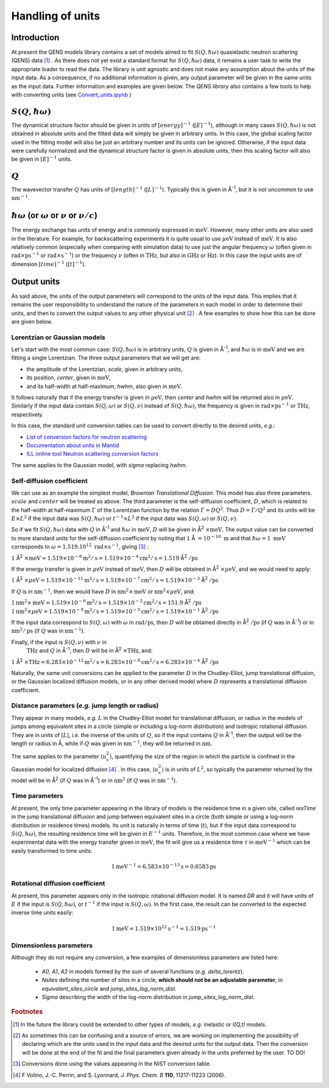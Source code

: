 Handling of units
#################

.. |times| unicode:: 00D7
.. |Ang| unicode:: U+212B
.. |Ang^-1| replace:: |Ang|\ :sup:`-1`
.. |Ang^2| replace:: |Ang|\ :sup:`2`
.. |Ang^-2| replace:: |Ang|\ :sup:`-2`

Introduction
************

At present the QENS models library contains a set of models aimed to fit :math:`S(Q, \hbar\omega)`
quasielastic neutron scattering (QENS) data [#f1]_ . As there does not yet exist a standard format for
:math:`S(Q,\hbar\omega)` data, it remains a user task to write the appropriate loader to read the
data. The library is unit agnostic and does not make any assumption about the units of the input
data.
As a consequence, if no additional information is given, any output parameter will be given in the
same units as the input data. Further information and examples are given below. The *QENS library*
also contains a few tools to help with converting units (see
`Convert_units.ipynb <https://github.com/QENSlibrary/QENSmodels/blob/master/tools/Convert_units.ipynb>`_ )

:math:`S(Q,\hbar\omega)`
************************

The dynamical structure factor should be given in units of :math:`[energy]^{-1}`
(:math:`[E]^{-1}`), although in many cases :math:`S(Q,\hbar\omega)` is not
obtained in absolute units and the fitted data will simply be given in arbitrary
units. In this case, the global scaling factor used in the fitting model will
also be just an arbitrary number and its units can be ignored. Otherwise, if the
input data were carefully normalized and the dynamical structure factor is given
in absolute units, then this scaling factor will also be given in
:math:`[E]^{-1}` units.

:math:`Q`
*********

The wavevector transfer :math:`Q` has units of :math:`[length]^{-1}`
(:math:`[L]^{-1}`). Typically this is given in |Ang^-1|, but it is not uncommon
to use :math:`\text{nm}^{-1}`.

:math:`\hbar\omega` (or :math:`\omega` or :math:`\nu` or :math:`\nu/c`)
***********************************************************************

The energy exchange has units of energy and is commonly expressed in
:math:`\text{meV}`. However, many other units are also used in the literature.
For example, for backscattering experiments it is quite usual to use
:math:`\mu\text{eV}` instead of :math:`\text{meV}`. It is also relatively common
(especially when comparing with simulation data) to use just the angular
frequency :math:`\omega` (often given in
:math:`\text{rad}\times\text{ps}^{-1}` or :math:`\text{rad}\times\text{s}^{-1}`)
or the frequency :math:`\nu` (often in :math:`\text{THz}`, but also in
:math:`\text{GHz}` or :math:`\text{Hz}`). In this case the input units are of
dimension :math:`[time]^{-1}` (:math:`[t]^{-1}`).

.. Finally, in optical spectroscopy it is usual to use the optical wavevector
.. :math:`\nu/c` in :math:`\text{cm}^{-1}`, *i.e.* :math:`[L]^{-1}`. Therefore
.. it is not uncommon that neutron vibrational spectrometers provide data in
.. :math:`\text{cm}^{-1}`. However, as this is not of common use in QENS
.. spectroscopy, we will not consider that case.

Output units
************

As said above, the units of the output parameters will correspond to the units
of the input data. This implies that it remains the user responsibility to
understand the nature of the parameters in each model in order to determine
their units, and then to convert the output values to any other physical unit
[#f2]_ . A few examples to show how this can be done are given below.

Lorentzian or Gaussian models
=============================

Let's start with the most common case: :math:`S(Q, \hbar\omega)` is in arbitrary
units, :math:`Q` is given in |Ang^-1|, and :math:`\hbar\omega` is in
:math:`\text{meV}` and we are fitting a single Lorentzian.
The three output parameters that we will get are:

* the amplitude of the Lorentzian, *scale*, given in arbitrary units,
* its position, *center*, given in :math:`\text{meV}`,
* and its half-width at half-maximum, *hwhm*, also given in :math:`\text{meV}`.

It follows naturally that if the energy transfer is given in
:math:`\mu\text{eV}`, then *center* and *hwhm* will be returned also in
:math:`\mu\text{eV}`. Similarly if the input data contain :math:`S(Q, \omega)`
or :math:`S(Q, \nu)` instead of :math:`S(Q, \hbar\omega)`, the frequency is
given in :math:`\text{rad}\times\text{ps}^{-1}` or :math:`\text{THz}`,
respectively.

In this case, the standard unit conversion tables can be used to convert
directly to the desired units, *e.g.*:

*	`List of conversion factors for neutron scattering <https://www.ncnr.nist.gov/instruments/dcs/dcs_usersguide/Conversion_Factors.pdf>`_

*	`Documentation about units in Mantid <https://docs.mantidproject.org/nightly/concepts/UnitFactory.html>`_

*	`ILL online tool Neutron scattering conversion factors <https://www.ill.eu/fileadmin/user_upload/ILL/3_Users/Support_labs_infrastructure/Software-tools/DIF_tools/neutrons.html>`_

The same applies to the Gaussian model, with *sigma* replacing *hwhm*.

Self-diffusion coefficient
==========================

We can use as an example the simplest model, *Brownian Translational Diffusion*.
This model has also three parameters. :math:`scale` and :math:`center` will be
treated as above. The third parameter is the self-diffusion coefficient,
:math:`D`, which is related to the half-width at half-maximum :math:`\Gamma` of
the Lorentzian function by the relation :math:`\Gamma = DQ^2`. Thus
:math:`D = \Gamma/Q^2` and its units will be :math:`E\times L^2` if the input
data was :math:`S(Q, \hbar\omega)` or :math:`t^{-1}\times L^2` if the input data
was :math:`S(Q, \omega)` or :math:`S(Q, \nu)`.

So if we fit :math:`S(Q, \hbar\omega)` data with :math:`Q` in |Ang^-1| and
:math:`\hbar\omega` in :math:`\text{meV}`, :math:`D` will be given in
|Ang^2| :math:`\times \text{meV}`. The output value can be converted to more
standard units for the self-diffusion coefficient by noting that :math:`1` |Ang|
:math:`= 10^{-10}\ \text{m}` and that :math:`\hbar\omega = 1\ \text{meV}`
corresponds to :math:`\omega=1.519.10^{12}\ \text{rad}\times\text{s}^{-1}`,
giving [#f3]_ :

:math:`1` |Ang^2| :math:`\times \text{meV} = 1.519\times 10^{-8} \text{m}^2/\text{s} =
1.519 \times 10^{-4} \text{cm}^2/\text{s} = 1.519` |Ang^2| :math:`/\text{ps}`


If the energy transfer is given in :math:`\mu\text{eV}` instead of
:math:`\text{meV}`, then :math:`D` will be obtained in
|Ang^2| :math:`\times\mu\text{eV}`, and we would need to apply:

:math:`1` |Ang^2| :math:`\times\mu\text{eV} = 1.519\times10^{-11}
\text{m}^2/\text{s} = 1.519\times10^{-7} \text{cm}^2/\text{s} =
1.519\times10^{-3}` |Ang^2| :math:`/\text{ps}`

If :math:`Q` is in :math:`\text{nm}^{-1}`, then we would have :math:`D` in
:math:`\text{nm}^2\times \text{meV}` or :math:`\text{nm}^2\times\mu\text{eV}`,
and:

:math:`1 \text{nm}^2\times \text{meV} = 1.519\times10^{-6} \text{m}^2/\text{s} =
1.519\times10^{-2} \text{cm}^2/\text{s} = 151.9` |Ang^2| :math:`/\text{ps}`
:math:`1 \text{nm}^2\times\mu\text{eV} = 1.519\times10^{-9} \text{m}^2/\text{s}
= 1.519\times10^{-5} \text{cm}^2/\text{s} = 1.519\times10^{-1}` |Ang^2|
:math:`/\text{ps}`

If the input data correspond to :math:`S(Q, \omega)` with :math:`\omega` in
:math:`\text{rad}/\text{ps}`, then :math:`D` will be obtained directly in
|Ang^2| :math:`/\text{ps}` (if :math:`Q` was in |Ang^-1|) or in
:math:`\text{nm}^2/\text{ps}` (if :math:`Q` was in :math:`\text{nm}^{-1}`).

Finally, if the input is :math:`S(Q, \nu)` with :math:`\nu` in
 :math:`\text{THz}` and :math:`Q` in |Ang^-1|, then :math:`D` will be in
 |Ang^2| :math:`\times \text{THz}`, and:

:math:`1` |Ang^2| :math:`\times \text{THz} = 6.283\times 10^{-12} \text{m}^2/\text{s}
= 6.283\times 10^{-8} \text{cm}^2/\text{s} = 6.283\times 10^{-4}` |Ang^2|
:math:`/\text{ps}`

Naturally, the same unit conversions can be applied to the parameter :math:`D`
in the Chudley-Elliot, jump translational diffusion, or the Gaussian localized
diffusion models, or in any other derived model where :math:`D` represents a
translational diffusion coefficient.

Distance parameters (*e.g.* jump length or radius)
==================================================

They appear in many models, *e.g.* :math:`L` in the Chudley-Elliot model for
translational diffusion, or radius in the models of jumps among equivalent sites
in a circle (simple or including a log-norm distribution) and isotropic
rotational diffusion. They are in units of [:math:`L`], *i.e.* the inverse of
the units of :math:`Q`, so if the input contains :math:`Q` in |Ang^-1|, then the
output will be the length or radius in |Ang|, while if :math:`Q` was given in
:math:`\text{nm}^{-1}`, they will be returned in :math:`\text{nm}`.

The same applies to the parameter :math:`\langle u_x^2\rangle`, quantifying the
size of the region in which the particle is confined in the Gaussian model for
localized diffusion [#f4]_ . In this case, :math:`\langle u_x^2\rangle` is in
units of :math:`L^2`, so typically the parameter returned by the model will be
in |Ang^2| (if :math:`Q` was in |Ang^-1|) or in :math:`\text{nm}^2` (if
:math:`Q` was in :math:`\text{nm}^{-1}`).

Time parameters
===============

At present, the only time parameter appearing in the library of models is the
residence time in a given site, called *resTime* in the jump translational
diffusion and jump between equivalent sites in a circle (both simple or using a
log-norm distribution or residence times) models. Its unit is naturally in terms
of time (:math:`t`), but if the input data correspond to
:math:`S(Q, \hbar\omega)`, the resulting residence time will be given in
:math:`E^{-1}` units. Therefore, in the most common case where we have
experimental data with the energy transfer given in :math:`\text{meV}`, the fit
will give us a residence time :math:`\tau` in :math:`\text{meV}^{-1}` which can
be easily transformed to time units:

.. math::
   1 \text{meV}^{-1} = 6.583\times 10^{-13} \text{s} = 0.6583 \text{ps}

Rotational diffusion coefficient
================================

At present, this parameter appears only in the isotropic rotational diffusion
model. It is named *DR* and it will have units of :math:`E` if the input is
:math:`S(Q, \hbar\omega)`, or :math:`t^{-1}` if the input is
:math:`S(Q, \omega)`. In the first case, the result can be converted to the
expected inverse time units easily:

.. math::
	1 \text{meV} = 1.519\times 10^{12} \text{s}^{-1} = 1.519 \text{ps}^{-1}

Dimensionless parameters
========================

Although they do not require any conversion, a few examples of dimensionless
parameters are listed here:

 * *A0*, *A1*, *A2* in models formed by the sum of several functions (*e.g.*  *delta_lorentz*).
 * *Nsites* defining the number of sites in a circle,
   **which should not be an adjustable parameter**, in *equivalent_sites_circle* and
   *jump_sites_log_norm_dist*.
 * *Sigma* describing the width of the log-norm distribution in *jump_sites_log_norm_dist*.



.. rubric:: Footnotes

.. [#f1] In the future the library could be extended to other types of models, *e.g.* inelastic or
         *I(Q,t)* models.
.. [#f2] As sometimes this can be confusing and a source of errors, we are working on implementing
         the possibility of declaring which are the units used in the input data and the desired
         units for the output data. Then the conversion will be done at the end of the fit and the
         final parameters given already in the units preferred by the user. TO DO!
.. [#f3] Conversions done using the values appearing in the NIST conversion table.
.. [#f4] F Volino, J.-C. Perrin, and S. Lyonnard, *J. Phys. Chem. B* **110**, 11217-11223 (2006).
